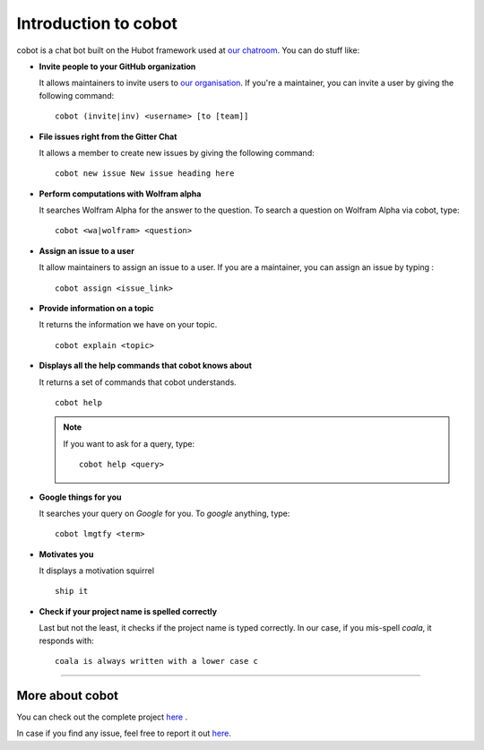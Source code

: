 Introduction to cobot
=====================

cobot is a chat bot built on the Hubot framework used at `our chatroom <https://coala.io/chat>`_.
You can do stuff like:

- **Invite people to your GitHub organization**

  It allows maintainers to invite users to `our organisation <https://github.com/coala>`_.
  If you're a maintainer, you can invite a user by giving the following command:
  ::

    cobot (invite|inv) <username> [to [team]]

- **File issues right from the Gitter Chat**

  It allows a member to create new issues by giving the following command:
  ::

    cobot new issue New issue heading here

- **Perform computations with Wolfram alpha**

  It searches Wolfram Alpha for the answer to the question.
  To search a question on Wolfram Alpha via cobot, type:
  ::

    cobot <wa|wolfram> <question>

- **Assign an issue to a user**

  It allow maintainers to assign an issue to a user.
  If you are a maintainer, you can assign an issue by typing :
  ::

    cobot assign <issue_link>

- **Provide information on a topic**

  It returns the information we have on your topic.
  ::

    cobot explain <topic>

- **Displays all the help commands that cobot knows about**

  It returns a set of commands that cobot understands.
  ::

    cobot help

  .. note::
      If you want to ask for a query, type:
      ::

        cobot help <query>

- **Google things for you**

  It searches your query on `Google` for you.
  To `google` anything, type:
  ::

    cobot lmgtfy <term>

- **Motivates you**

  It displays a motivation squirrel
  ::

    ship it

- **Check if your project name is spelled correctly**

  Last but not the least, it checks if the project name is typed correctly.
  In our case, if you mis-spell `coala`, it responds with:
  ::

    coala is always written with a lower case c


-----

================
More about cobot
================

You can check out the complete project `here <https://gitlab.com/coala/cobot>`_ .

In case if you find any issue, feel free to report it out
`here <https://gitlab.com/coala/cobot/issues>`__.

